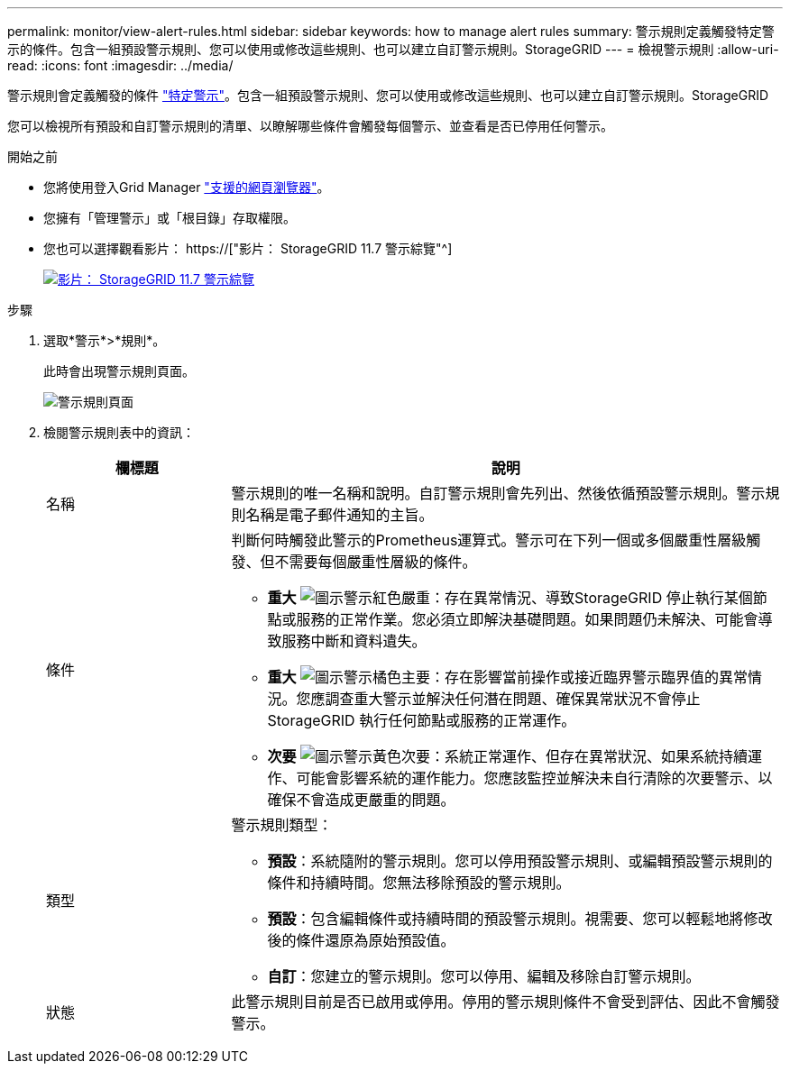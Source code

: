 ---
permalink: monitor/view-alert-rules.html 
sidebar: sidebar 
keywords: how to manage alert rules 
summary: 警示規則定義觸發特定警示的條件。包含一組預設警示規則、您可以使用或修改這些規則、也可以建立自訂警示規則。StorageGRID 
---
= 檢視警示規則
:allow-uri-read: 
:icons: font
:imagesdir: ../media/


[role="lead"]
警示規則會定義觸發的條件 link:alerts-reference.html["特定警示"]。包含一組預設警示規則、您可以使用或修改這些規則、也可以建立自訂警示規則。StorageGRID

您可以檢視所有預設和自訂警示規則的清單、以瞭解哪些條件會觸發每個警示、並查看是否已停用任何警示。

.開始之前
* 您將使用登入Grid Manager link:../admin/web-browser-requirements.html["支援的網頁瀏覽器"]。
* 您擁有「管理警示」或「根目錄」存取權限。
* 您也可以選擇觀看影片： https://["影片： StorageGRID 11.7 警示綜覽"^]
+
[link=https://netapp.hosted.panopto.com/Panopto/Pages/Viewer.aspx?id=18df5a3d-bf19-4a9e-8922-afbd009b141b]
image::../media/video-screenshot-alert-overview-117.png[影片： StorageGRID 11.7 警示綜覽]



.步驟
. 選取*警示*>*規則*。
+
此時會出現警示規則頁面。

+
image::../media/alert_rules_page.png[警示規則頁面]

. 檢閱警示規則表中的資訊：
+
[cols="1a,3a"]
|===
| 欄標題 | 說明 


 a| 
名稱
 a| 
警示規則的唯一名稱和說明。自訂警示規則會先列出、然後依循預設警示規則。警示規則名稱是電子郵件通知的主旨。



 a| 
條件
 a| 
判斷何時觸發此警示的Prometheus運算式。警示可在下列一個或多個嚴重性層級觸發、但不需要每個嚴重性層級的條件。

** *重大* image:../media/icon_alert_red_critical.png["圖示警示紅色嚴重"]：存在異常情況、導致StorageGRID 停止執行某個節點或服務的正常作業。您必須立即解決基礎問題。如果問題仍未解決、可能會導致服務中斷和資料遺失。
** *重大* image:../media/icon_alert_orange_major.png["圖示警示橘色主要"]：存在影響當前操作或接近臨界警示臨界值的異常情況。您應調查重大警示並解決任何潛在問題、確保異常狀況不會停止StorageGRID 執行任何節點或服務的正常運作。
** *次要* image:../media/icon_alert_yellow_minor.png["圖示警示黃色次要"]：系統正常運作、但存在異常狀況、如果系統持續運作、可能會影響系統的運作能力。您應該監控並解決未自行清除的次要警示、以確保不會造成更嚴重的問題。




 a| 
類型
 a| 
警示規則類型：

** *預設*：系統隨附的警示規則。您可以停用預設警示規則、或編輯預設警示規則的條件和持續時間。您無法移除預設的警示規則。
** *預設*：包含編輯條件或持續時間的預設警示規則。視需要、您可以輕鬆地將修改後的條件還原為原始預設值。
** *自訂*：您建立的警示規則。您可以停用、編輯及移除自訂警示規則。




 a| 
狀態
 a| 
此警示規則目前是否已啟用或停用。停用的警示規則條件不會受到評估、因此不會觸發警示。

|===

